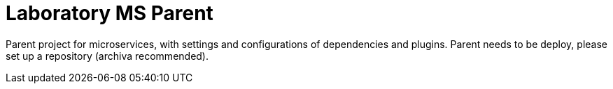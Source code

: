 = Laboratory MS Parent

Parent project for microservices, with settings and configurations of dependencies and plugins.
Parent needs to be deploy, please set up a repository (archiva recommended).
